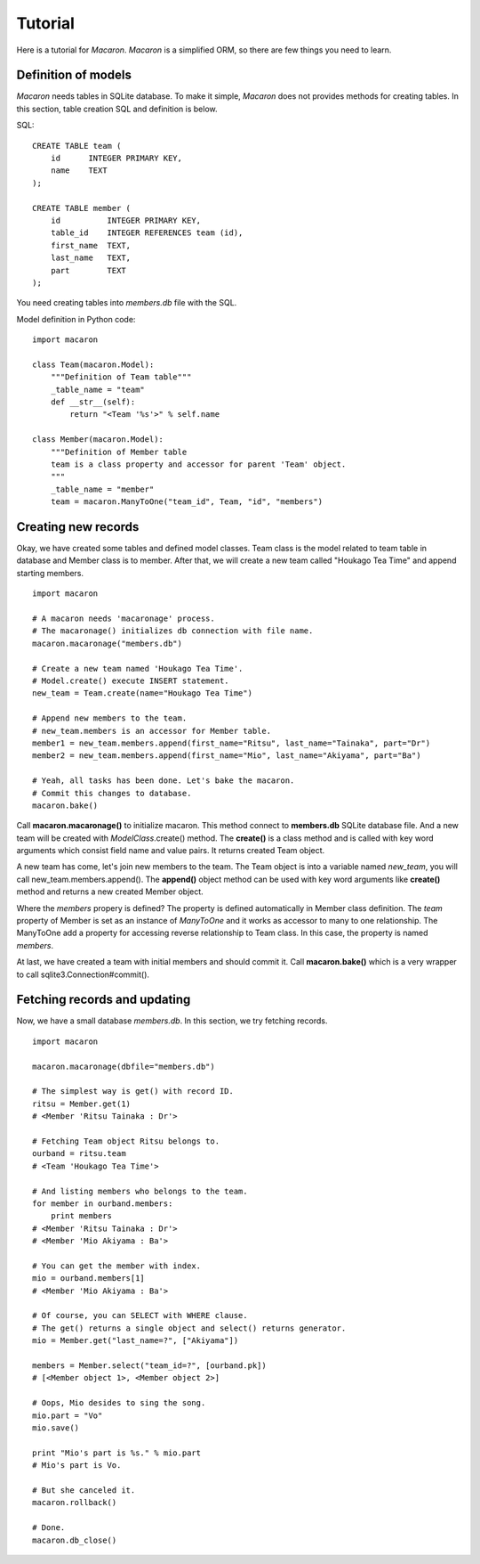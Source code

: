 ﻿.. _Python: http://python.org/
.. _SQLite: http://www.sqlite.org/
.. _Bottle: http://bottlepy.org/

==========
 Tutorial
==========

Here is a tutorial for *Macaron*. *Macaron* is a simplified ORM, so there are few things you need to learn.


Definition of models
====================

*Macaron* needs tables in SQLite database. To make it simple, *Macaron* does not provides methods for creating tables. In this section, table creation SQL and definition is below.

SQL::

    CREATE TABLE team (
        id      INTEGER PRIMARY KEY,
        name    TEXT
    );
    
    CREATE TABLE member (
        id          INTEGER PRIMARY KEY,
        table_id    INTEGER REFERENCES team (id),
        first_name  TEXT,
        last_name   TEXT,
        part        TEXT
    );

You need creating tables into *members.db* file with the SQL.

Model definition in Python code::

    import macaron
    
    class Team(macaron.Model):
        """Definition of Team table"""
        _table_name = "team"
        def __str__(self):
            return "<Team '%s'>" % self.name
    
    class Member(macaron.Model):
        """Definition of Member table
        team is a class property and accessor for parent 'Team' object.
        """
        _table_name = "member"
        team = macaron.ManyToOne("team_id", Team, "id", "members")


Creating new records
====================

Okay, we have created some tables and defined model classes. Team class is the model related to team table in database and Member class is to member. After that, we will create a new team called "Houkago Tea Time" and append starting members.

::

    import macaron
    
    # A macaron needs 'macaronage' process.
    # The macaronage() initializes db connection with file name.
    macaron.macaronage("members.db")
    
    # Create a new team named 'Houkago Tea Time'.
    # Model.create() execute INSERT statement.
    new_team = Team.create(name="Houkago Tea Time")
    
    # Append new members to the team.
    # new_team.members is an accessor for Member table.
    member1 = new_team.members.append(first_name="Ritsu", last_name="Tainaka", part="Dr")
    member2 = new_team.members.append(first_name="Mio", last_name="Akiyama", part="Ba")
    
    # Yeah, all tasks has been done. Let's bake the macaron.
    # Commit this changes to database.
    macaron.bake()

Call **macaron.macaronage()** to initialize macaron. This method connect to **members.db** SQLite database file. And a new team will be created with *ModelClass*.create() method. The **create()** is a class method and is called with key word arguments which consist field name and value pairs. It returns created Team object.

A new team has come, let's join new members to the team. The Team object is into a variable named *new_team*, you will call new_team.members.append(). The **append()** object method can be used with key word arguments like **create()** method and returns a new created Member object.

Where the *members* propery is defined? The property is defined automatically in Member class definition. The *team* property of Member is set as an instance of *ManyToOne* and it works as accessor to many to one relationship. The ManyToOne add a property for accessing reverse relationship to Team class. In this case, the property is named *members*.

At last, we have created a team with initial members and should commit it. Call **macaron.bake()** which is a very wrapper to call sqlite3.Connection#commit().


Fetching records and updating
=============================

Now, we have a small database *members.db*. In this section, we try fetching records.

::

    import macaron
    
    macaron.macaronage(dbfile="members.db")
    
    # The simplest way is get() with record ID.
    ritsu = Member.get(1)
    # <Member 'Ritsu Tainaka : Dr'>
    
    # Fetching Team object Ritsu belongs to.
    ourband = ritsu.team
    # <Team 'Houkago Tea Time'>
    
    # And listing members who belongs to the team.
    for member in ourband.members:
        print members
    # <Member 'Ritsu Tainaka : Dr'>
    # <Member 'Mio Akiyama : Ba'>
    
    # You can get the member with index.
    mio = ourband.members[1]
    # <Member 'Mio Akiyama : Ba'>
    
    # Of course, you can SELECT with WHERE clause.
    # The get() returns a single object and select() returns generator.
    mio = Member.get("last_name=?", ["Akiyama"])
    
    members = Member.select("team_id=?", [ourband.pk])
    # [<Member object 1>, <Member object 2>]
    
    # Oops, Mio desides to sing the song.
    mio.part = "Vo"
    mio.save()
    
    print "Mio's part is %s." % mio.part
    # Mio's part is Vo.
    
    # But she canceled it.
    macaron.rollback()
    
    # Done.
    macaron.db_close()
